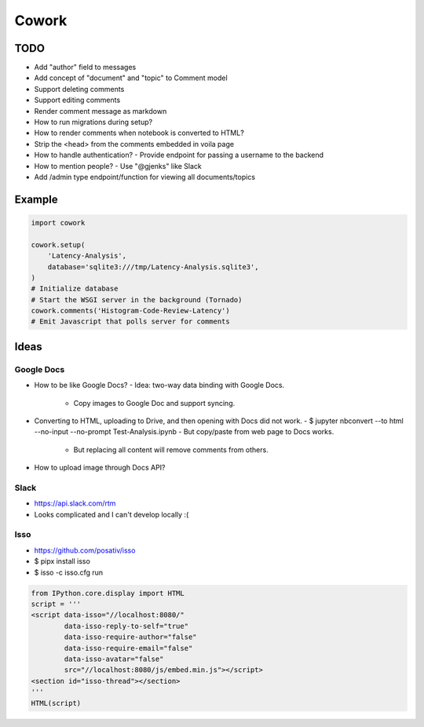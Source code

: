 ======
Cowork
======


TODO
====

- Add "author" field to messages
- Add concept of "document" and "topic" to Comment model
- Support deleting comments
- Support editing comments
- Render comment message as markdown
- How to run migrations during setup?
- How to render comments when notebook is converted to HTML?
- Strip the <head> from the comments embedded in voila page
- How to handle authentication?
  - Provide endpoint for passing a username to the backend
- How to mention people?
  - Use "@gjenks" like Slack
- Add /admin type endpoint/function for viewing all documents/topics


Example
=======

.. code-block:: python

   import cowork

   cowork.setup(
       'Latency-Analysis',
       database='sqlite3:///tmp/Latency-Analysis.sqlite3',
   )
   # Initialize database
   # Start the WSGI server in the background (Tornado)
   cowork.comments('Histogram-Code-Review-Latency')
   # Emit Javascript that polls server for comments


Ideas
=====


Google Docs
...........

- How to be like Google Docs?
  - Idea: two-way data binding with Google Docs.
    - Copy images to Google Doc and support syncing.
- Converting to HTML, uploading to Drive, and then opening with Docs did not work.
  - $ jupyter nbconvert --to html --no-input --no-prompt Test-Analysis.ipynb
  - But copy/paste from web page to Docs works.
    - But replacing all content will remove comments from others.
- How to upload image through Docs API?


Slack
.....

- https://api.slack.com/rtm
- Looks complicated and I can't develop locally :(


Isso
....

- https://github.com/posativ/isso
- $ pipx install isso
- $ isso -c isso.cfg run

.. code-block:: python

   from IPython.core.display import HTML
   script = '''
   <script data-isso="//localhost:8080/"
           data-isso-reply-to-self="true"
           data-isso-require-author="false"
           data-isso-require-email="false"
           data-isso-avatar="false"
           src="//localhost:8080/js/embed.min.js"></script>
   <section id="isso-thread"></section>
   '''
   HTML(script)
